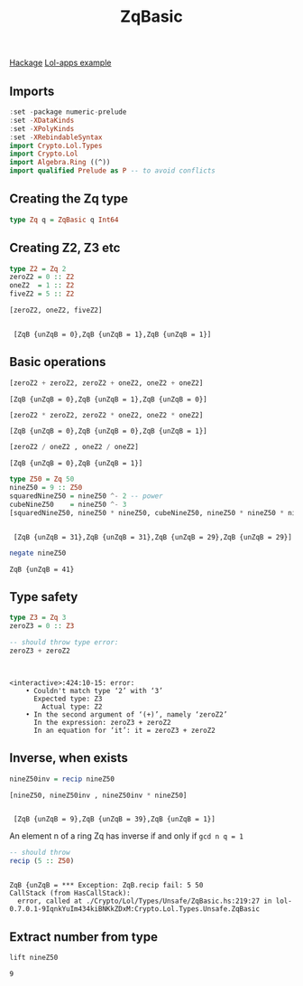 #+title: ZqBasic
[[https://hackage.haskell.org/package/lol-0.7.0.0/docs/Crypto-Lol-Types.html#t:ZqBasic][
Hackage]]
[[https://github.com/cpeikert/Lol/blob/master/lol-apps/Crypto/Lol/Applications/Examples/SymmBGV.hs][Lol-apps example]]

** Imports
#+begin_src haskell :exports both :results output :post org-babel-haskell-formatter(*this*)
  :set -package numeric-prelude
  :set -XDataKinds
  :set -XPolyKinds
  :set -XRebindableSyntax     
  import Crypto.Lol.Types 
  import Crypto.Lol 
  import Algebra.Ring ((^))
  import qualified Prelude as P -- to avoid conflicts
#+end_src

#+RESULTS:
** Creating the Zq type
#+begin_src haskell :exports both :results output :post org-babel-haskell-formatter(*this*)
  type Zq q = ZqBasic q Int64
#+end_src

#+RESULTS:
** Creating Z2, Z3 etc
#+begin_src haskell :exports both :results output :post org-babel-haskell-formatter(*this*)
  type Z2 = Zq 2
  zeroZ2 = 0 :: Z2
  oneZ2  = 1 :: Z2
  fiveZ2 = 5 :: Z2

  [zeroZ2, oneZ2, fiveZ2]
#+end_src

#+RESULTS:
: 
:  [ZqB {unZqB = 0},ZqB {unZqB = 1},ZqB {unZqB = 1}]

** Basic operations

#+begin_src haskell :exports both :results output :post org-babel-haskell-formatter(*this*)
  [zeroZ2 + zeroZ2, zeroZ2 + oneZ2, oneZ2 + oneZ2]
#+end_src

#+RESULTS:
: [ZqB {unZqB = 0},ZqB {unZqB = 1},ZqB {unZqB = 0}]

#+begin_src haskell :exports both :results output :post org-babel-haskell-formatter(*this*)
  [zeroZ2 * zeroZ2, zeroZ2 * oneZ2, oneZ2 * oneZ2]
#+end_src

#+RESULTS:
: [ZqB {unZqB = 0},ZqB {unZqB = 0},ZqB {unZqB = 1}]

#+begin_src haskell :exports both :results output :post org-babel-haskell-formatter(*this*)
 [zeroZ2 / oneZ2 , oneZ2 / oneZ2]
#+end_src

#+RESULTS:
: [ZqB {unZqB = 0},ZqB {unZqB = 1}]

#+begin_src haskell :exports both :results output :post org-babel-haskell-formatter(*this*)
  type Z50 = Zq 50
  nineZ50 = 9 :: Z50
  squaredNineZ50 = nineZ50 ^- 2 -- power
  cubeNineZ50    = nineZ50 ^- 3
  [squaredNineZ50, nineZ50 * nineZ50, cubeNineZ50, nineZ50 * nineZ50 * nineZ50]
#+end_src

#+RESULTS:
: 
:  [ZqB {unZqB = 31},ZqB {unZqB = 31},ZqB {unZqB = 29},ZqB {unZqB = 29}]

#+begin_src haskell :exports both :results output :post org-babel-haskell-formatter(*this*)
  negate nineZ50
#+end_src

#+RESULTS:
: ZqB {unZqB = 41}

** Type safety

#+begin_src haskell :exports both :results output :post org-babel-haskell-formatter(*this*)
  type Z3 = Zq 3
  zeroZ3 = 0 :: Z3

  -- should throw type error:
  zeroZ3 + zeroZ2
#+end_src

#+RESULTS:
: 
:  
: <interactive>:424:10-15: error:
:     • Couldn't match type ‘2’ with ‘3’
:       Expected type: Z3
:         Actual type: Z2
:     • In the second argument of ‘(+)’, namely ‘zeroZ2’
:       In the expression: zeroZ3 + zeroZ2
:       In an equation for ‘it’: it = zeroZ3 + zeroZ2

** Inverse, when exists

#+begin_src haskell :exports both :results output :post org-babel-haskell-formatter(*this*)
  nineZ50inv = recip nineZ50

  [nineZ50, nineZ50inv , nineZ50inv * nineZ50]

#+end_src

#+RESULTS:
: 
:  [ZqB {unZqB = 9},ZqB {unZqB = 39},ZqB {unZqB = 1}]

An element n of a ring Zq has inverse if and only if ~gcd n q = 1~
#+begin_src haskell :exports both :results output :post org-babel-haskell-formatter(*this*)
  -- should throw
  recip (5 :: Z50)
#+end_src

#+RESULTS:
: 
: ZqB {unZqB = *** Exception: ZqB.recip fail: 5	50
: CallStack (from HasCallStack):
:   error, called at ./Crypto/Lol/Types/Unsafe/ZqBasic.hs:219:27 in lol-0.7.0.1-9IqnkYuIm434kiBNKkZDxM:Crypto.Lol.Types.Unsafe.ZqBasic

** Extract number from type
#+begin_src haskell :exports both :results output :post org-babel-haskell-formatter(*this*)
  lift nineZ50
#+end_src

#+RESULTS:
: 9
